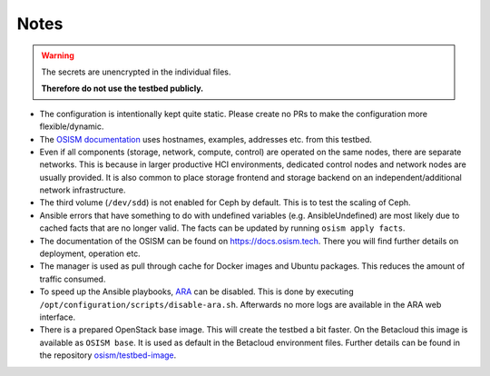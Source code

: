 =====
Notes
=====

.. warning::

   The secrets are unencrypted in the individual files.

   **Therefore do not use the testbed publicly.**


* The configuration is intentionally kept quite static. Please create no PRs to make the
  configuration more flexible/dynamic.
* The `OSISM documentation <https://docs.osism.tech>`_ uses hostnames, examples, addresses etc.
  from this testbed.
* Even if all components (storage, network, compute, control) are operated on the same nodes,
  there are separate networks. This is because in larger productive HCI environments, dedicated
  control nodes and network nodes are usually provided. It is also common to place storage
  frontend and storage backend on an independent/additional network infrastructure.
* The third volume (``/dev/sdd``) is not enabled for Ceph by default. This is to test the
  scaling of Ceph.
* Ansible errors that have something to do with undefined variables (e.g. AnsibleUndefined)
  are most likely due to cached facts that are no longer valid. The facts can be updated by
  running ``osism apply facts``.
* The documentation of the OSISM can be found on https://docs.osism.tech. There you will find
  further details on deployment, operation etc.
* The manager is used as pull through cache for Docker images and Ubuntu packages. This reduces
  the amount of traffic consumed.
* To speed up the Ansible playbooks, `ARA <https://ara.recordsansible.org>`_ can be disabled. This
  is done by executing ``/opt/configuration/scripts/disable-ara.sh``. Afterwards no more logs are
  available in the ARA web interface.
* There is a prepared OpenStack base image. This will create the testbed a bit faster. On the
  Betacloud this image is available as ``OSISM base``. It is used as default in the
  Betacloud environment files. Further details can be found in the repository
  `osism/testbed-image <https://github.com/osism/testbed-image>`_.
